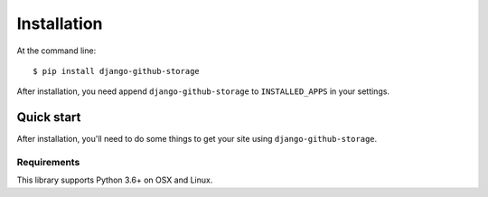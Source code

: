 ============
Installation
============

At the command line::

    $ pip install django-github-storage

After installation, you need append ``django-github-storage`` to  ``INSTALLED_APPS`` in your settings.


Quick start
===========

After installation, you'll need to do some things to get your site using
``django-github-storage``.


Requirements
------------

This library supports Python 3.6+ on OSX and Linux.
